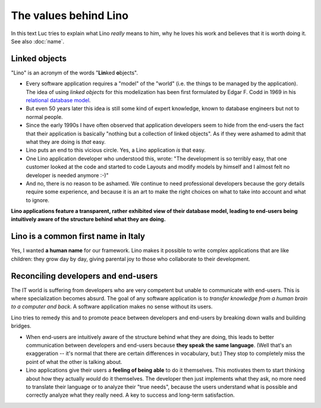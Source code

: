 The values behind Lino
======================

In this text Luc tries to explain what Lino *really* means to him,
why he loves his work and believes that it is worth doing it.
See also :doc:`name`.


Linked objects
--------------

"Lino" is an acronym of the words "**Lin**\ ked **o**\ bjects".

- Every software application requires a "model" of the "world"
  (i.e. the things to be managed by the application).  The idea of
  using *linked objects* for this modelization has been first
  formulated by Edgar F. Codd in 1969 in his `relational database
  model <https://en.wikipedia.org/wiki/Relational_model>`_.

- But even 50 years later this idea is still some kind of expert knowledge, 
  known to database engineers but not to normal people.

- Since the early 1990s I have often observed that application
  developers seem to hide from the end-users the fact that their
  application is basically "nothing but a collection of linked
  objects".  As if they were ashamed to admit that what they are doing
  is *that* easy. 

- Lino puts an end to this vicious circle. Yes, a Lino application
  *is* that easy.  

- One Lino application developer who understood this, wrote: "The
  development is so terribly easy, that one customer looked at the
  code and started to code Layouts and modify models by himself and I
  almost felt no developer is needed anymore :-)"

- And no, there is no reason to be ashamed.  We continue to need
  professional developers because the gory details require some
  experience, and because it is an art to make the right choices on
  what to take into account and what to ignore.
  
**Lino applications feature a transparent, rather exhibited view of
their database model, leading to end-users being intuitively aware of
the structure behind what they are doing.**


Lino is a common first name in Italy
------------------------------------

Yes, I wanted **a human name** for our framework.
Lino makes it possible to write complex applications that are like 
children: they grow day by day, 
giving parental joy to those who collaborate to their development.



Reconciling developers and end-users
------------------------------------

The IT world is suffering from developers who are very competent 
but unable to communicate with end-users. 
This is where specialization becomes absurd.
The goal of any software application is to 
*transfer knowledge from a human brain to a computer and back*.
A software application makes no sense without its users.

Lino tries to remedy this and to promote peace between developers 
and end-users by breaking down walls and building bridges.

- When end-users are intuitively aware of the structure behind what 
  they are doing,
  this leads to better communication between developers and 
  end-users because **they speak the same language**. 
  (Well that's an exaggeration -- it's normal that there are certain differences 
  in vocabulary, but:) They stop to completely miss the point of what the other is talking about.

- Lino applications give their users a **feeling of being able** to 
  do it themselves.
  This motivates them to start thinking about 
  how they actually *would* do it themselves. 
  The developer then just implements what they ask, 
  no more need to translate their language or to analyze their "true needs",
  because the users understand what is possible and correctly analyze what they really need.
  A key to success and long-term satisfaction.


